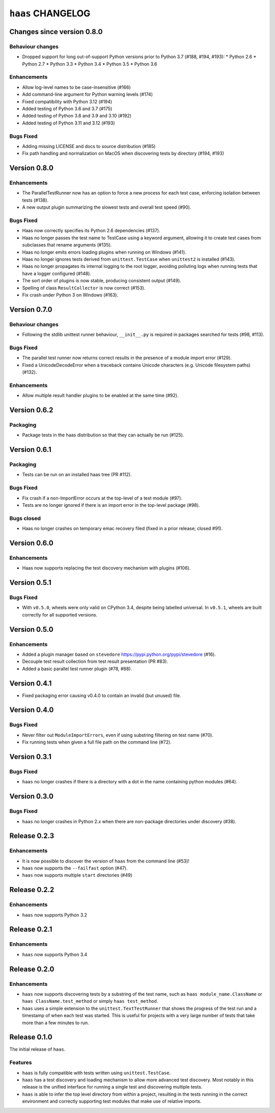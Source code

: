 ====================
 ``haas`` CHANGELOG
====================

Changes since version 0.8.0
===========================

Behaviour changes
-----------------

* Dropped support for long out-of-support Python versions prior to
  Python 3.7 (#188, #194, #193):
  * Python 2.6
  * Python 2.7
  * Python 3.3
  * Python 3.4
  * Python 3.5
  * Python 3.6

Enhancements
------------

* Allow log-level names to be case-insensitive (#166)
* Add command-line argument for Python warning levels (#174)
* Fixed compatibility with Python 3.12 (#194)
* Added testing of Python 3.6 and 3.7 (#175)
* Added testing of Python 3.8 and 3.9 and 3.10 (#192)
* Added testing of Python 3.11 and 3.12 (#193)

Bugs Fixed
----------

* Adding missing LICENSE and docs to source distribution (#185)
* Fix path handling and normalization on MacOS when discovering tests
  by directory (#194, #193)


Version 0.8.0
=============

Enhancements
------------

* The ParallelTestRunner now has an option to force a new process for
  each test case, enforcing isolation between tests (#138).
* A new output plugin summarizing the slowest tests and overall test
  speed (#90).

Bugs Fixed
----------

* Haas now correctly specifies its Python 2.6 dependencies (#137).
* Haas no longer passes the test name to TestCase using a keyword
  argument, allowing it to create test cases from subclasses that
  rename arguments (#135).
* Haas no longer emits errors loading plugins when running on Windows
  (#141).
* Haas no longer ignores tests derived from ``unittest.TestCase`` when
  ``unittest2`` is installed (#143).
* Haas no longer propagates its internal logging to the root logger,
  avoiding polluting logs when running tests that have a logger
  configured (#148).
* The sort order of plugins is now stable, producing consistent output
  (#149).
* Spelling of class ``ResultCollector`` is now correct (#153).
* Fix crash under Python 3 on Windows (#163).


Version 0.7.0
=============

Behaviour changes
-----------------

* Following the stdlib unittest runner behaviour, ``__init__.py`` is
  required in packages searched for tests (#98, #113).

Bugs Fixed
----------

* The parallel test runner now returns correct results in the presence
  of a module import error (#129).
* Fixed a UnicodeDecodeError when a traceback contains Unicode
  characters (e.g. Unicode filesystem paths) (#132).

Enhancements
------------

* Allow multiple result handler plugins to be enabled at the same
  time (#92).


Version 0.6.2
=============

Packaging
---------

* Package tests in the haas distribution so that they can actually be
  run (#125).


Version 0.6.1
=============

Packaging
---------

* Tests can be run on an installed haas tree (PR #112).

Bugs Fixed
----------

* Fix crash if a non-ImportError occurs at the top-level of a test
  module (#97).
* Tests are no longer ignored if there is an import error in the
  top-level package (#98).

Bugs closed
-----------

* Haas no longer crashes on temporary emac recovery filed (fixed in a
  prior release; closed #91).


Version 0.6.0
=============

Enhancements
------------

* Haas now supports replacing the test discovery mechanism with plugins
  (#106).


Version 0.5.1
=============

Bugs Fixed
----------

* With ``v0.5.0``, wheels were only valid on CPython 3.4, despite being
  labelled universal.  In ``v0.5.1``, wheels are built correctly for all
  supported versions.


Version 0.5.0
=============

Enhancements
------------

* Added a plugin manager based on ``stevedore``
  https://pypi.python.org/pypi/stevedore (#16).
* Decouple test result collection from test result presentation (PR
  #83).
* Added a basic parallel test runner plugin (#78, #88).


Version 0.4.1
=============

* Fixed packaging error causing v0.4.0 to contain an invalid (but
  unused) file.


Version 0.4.0
=============

Bugs Fixed
----------

* Never filter out ``ModuleImportErrors``, even if using substring
  filtering on test name (#70).
* Fix running tests when given a full file path on the command line
  (#72).


Version 0.3.1
=============

Bugs Fixed
----------

* ``haas`` no longer crashes if there is a directory with a dot in the
  name containing python modules (#64).


Version 0.3.0
=============

Bugs Fixed
----------

* ``haas`` no longer crashes in Python 2.x when there are non-package
  directories under discovery (#38).


Release 0.2.3
=============

Enhancements
------------

* It is now possible to discover the version of ``haas`` from the
  command line (#53)!
* ``haas`` now supports the ``--failfast`` option (#47).
* ``haas`` now supports multiple ``start`` directories (#49)


Release 0.2.2
=============

Enhancements
------------

* ``haas`` now supports Python 3.2


Release 0.2.1
=============

Enhancements
------------

* ``haas`` now supports Python 3.4


Release 0.2.0
=============

Enhancements
------------

* ``haas`` now supports discovering tests by a substring of the test
  name, such as ``haas module_name.ClassName`` or ``haas
  ClassName.test_method`` or simply ``haas test_method``.
* ``haas`` uses a simple extension to the ``unittest.TextTestRunner``
  that shows the progress of the test run and a timestamp of when each
  test was started.  This is useful for projects with a very large
  number of tests that take more than a few minutes to run.


Release 0.1.0
=============

The initial release of ``haas``.

Features
--------

* ``haas`` is fully compatible with tests written using
  ``unittest.TestCase``.
* ``haas`` has a test discovery and loading mechanism to allow more
  advanced test discovery.  Most notably in this release is the unified
  interface for running a single test and discovering multiple tests.
* ``haas`` is able to infer the top level directory from within a
  project, resulting in the tests running in the correct environment and
  correctly supporting test modules that make use of relative imports.
